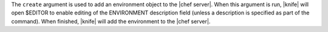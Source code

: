 .. The contents of this file are included in multiple topics.
.. This file describes a command or a sub-command for Knife.
.. This file should not be changed in a way that hinders its ability to appear in multiple documentation sets.


The ``create`` argument is used to add an environment object to the |chef server|. When this argument is run, |knife| will open $EDITOR to enable editing of the ENVIRONMENT description field (unless a description is specified as part of the command). When finished, |knife| will add the environment to the |chef server|.

